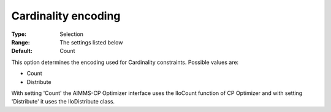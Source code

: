 .. _CPOPT_Inference_-_Cardinality_encoding:


Cardinality encoding
====================



:Type:	Selection	
:Range:	The settings listed below	
:Default:	Count	



This option determines the encoding used for Cardinality constraints. Possible values are:



*	Count
*	Distribute




With setting 'Count' the AIMMS-CP Optimizer interface uses the IloCount function of CP Optimizer and with setting 'Distribute' it uses the IloDistribute class.

